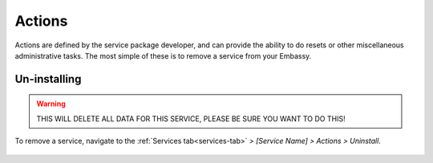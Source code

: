 .. _actions:

=======
Actions
=======

Actions are defined by the service package developer, and can provide the ability to do resets or other miscellaneous administrative tasks.  The most simple of these is to remove a service from your Embassy.

.. _uninstalling:

Un-installing
-------------

.. warning:: THIS WILL DELETE ALL DATA FOR THIS SERVICE, PLEASE BE SURE YOU WANT TO DO THIS!

To remove a service, navigate to the :ref:`Services tab<services-tab>` *> [Service Name] > Actions > Uninstall*.

    .. figure:: /_static/images/services/acts.svg
        :width: 60%
